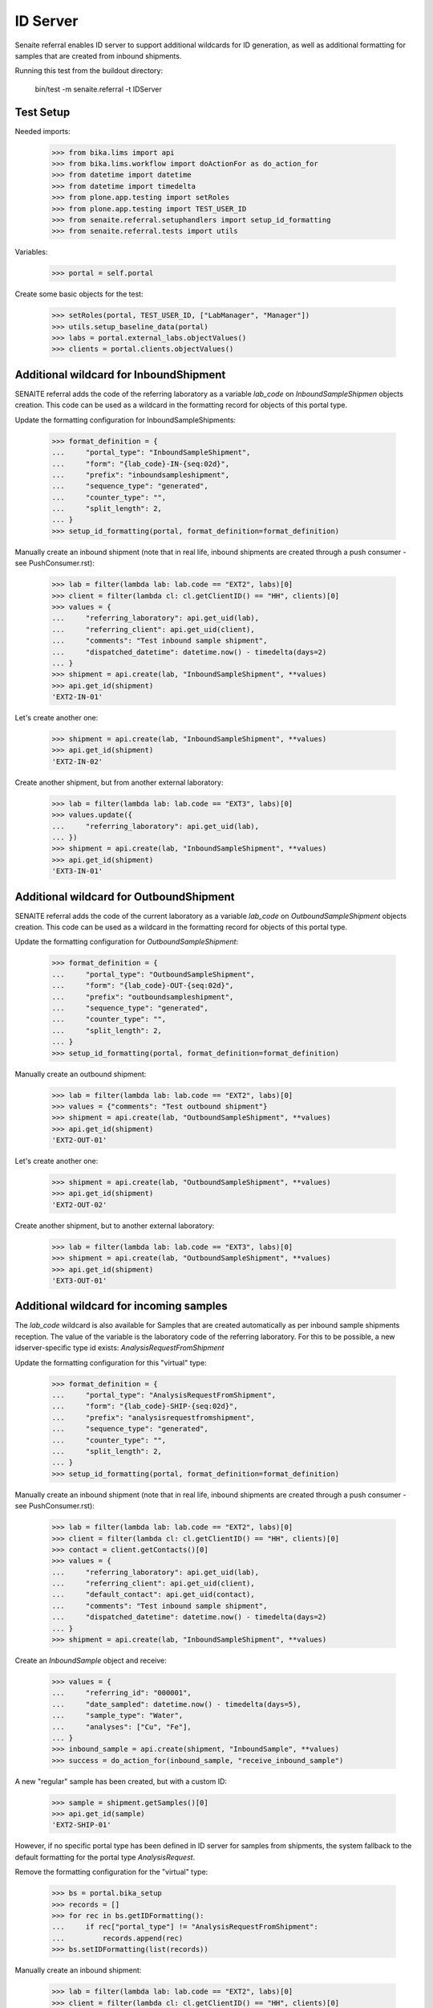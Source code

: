 ID Server
---------

Senaite referral enables ID server to support additional wildcards for ID
generation, as well as additional formatting for samples that are created from
inbound shipments.

Running this test from the buildout directory:

    bin/test -m senaite.referral -t IDServer

Test Setup
~~~~~~~~~~

Needed imports:

    >>> from bika.lims import api
    >>> from bika.lims.workflow import doActionFor as do_action_for
    >>> from datetime import datetime
    >>> from datetime import timedelta
    >>> from plone.app.testing import setRoles
    >>> from plone.app.testing import TEST_USER_ID
    >>> from senaite.referral.setuphandlers import setup_id_formatting
    >>> from senaite.referral.tests import utils

Variables:

    >>> portal = self.portal

Create some basic objects for the test:

    >>> setRoles(portal, TEST_USER_ID, ["LabManager", "Manager"])
    >>> utils.setup_baseline_data(portal)
    >>> labs = portal.external_labs.objectValues()
    >>> clients = portal.clients.objectValues()


Additional wildcard for InboundShipment
~~~~~~~~~~~~~~~~~~~~~~~~~~~~~~~~~~~~~~~

SENAITE referral adds the code of the referring laboratory as a variable
`lab_code` on `InboundSampleShipmen` objects creation. This code can be used as
a wildcard in the formatting record for objects of this portal type.

Update the formatting configuration for InboundSampleShipments:

    >>> format_definition = {
    ...     "portal_type": "InboundSampleShipment",
    ...     "form": "{lab_code}-IN-{seq:02d}",
    ...     "prefix": "inboundsampleshipment",
    ...     "sequence_type": "generated",
    ...     "counter_type": "",
    ...     "split_length": 2,
    ... }
    >>> setup_id_formatting(portal, format_definition=format_definition)

Manually create an inbound shipment (note that in real life, inbound
shipments are created through a push consumer - see PushConsumer.rst):

    >>> lab = filter(lambda lab: lab.code == "EXT2", labs)[0]
    >>> client = filter(lambda cl: cl.getClientID() == "HH", clients)[0]
    >>> values = {
    ...     "referring_laboratory": api.get_uid(lab),
    ...     "referring_client": api.get_uid(client),
    ...     "comments": "Test inbound sample shipment",
    ...     "dispatched_datetime": datetime.now() - timedelta(days=2)
    ... }
    >>> shipment = api.create(lab, "InboundSampleShipment", **values)
    >>> api.get_id(shipment)
    'EXT2-IN-01'

Let's create another one:

    >>> shipment = api.create(lab, "InboundSampleShipment", **values)
    >>> api.get_id(shipment)
    'EXT2-IN-02'

Create another shipment, but from another external laboratory:

    >>> lab = filter(lambda lab: lab.code == "EXT3", labs)[0]
    >>> values.update({
    ...     "referring_laboratory": api.get_uid(lab),
    ... })
    >>> shipment = api.create(lab, "InboundSampleShipment", **values)
    >>> api.get_id(shipment)
    'EXT3-IN-01'


Additional wildcard for OutboundShipment
~~~~~~~~~~~~~~~~~~~~~~~~~~~~~~~~~~~~~~~~

SENAITE referral adds the code of the current laboratory as a variable
`lab_code` on `OutboundSampleShipment` objects creation. This code can be used
as a wildcard in the formatting record for objects of this portal type.

Update the formatting configuration for `OutboundSampleShipment`:

    >>> format_definition = {
    ...     "portal_type": "OutboundSampleShipment",
    ...     "form": "{lab_code}-OUT-{seq:02d}",
    ...     "prefix": "outboundsampleshipment",
    ...     "sequence_type": "generated",
    ...     "counter_type": "",
    ...     "split_length": 2,
    ... }
    >>> setup_id_formatting(portal, format_definition=format_definition)

Manually create an outbound shipment:

    >>> lab = filter(lambda lab: lab.code == "EXT2", labs)[0]
    >>> values = {"comments": "Test outbound shipment"}
    >>> shipment = api.create(lab, "OutboundSampleShipment", **values)
    >>> api.get_id(shipment)
    'EXT2-OUT-01'

Let's create another one:

    >>> shipment = api.create(lab, "OutboundSampleShipment", **values)
    >>> api.get_id(shipment)
    'EXT2-OUT-02'

Create another shipment, but to another external laboratory:

    >>> lab = filter(lambda lab: lab.code == "EXT3", labs)[0]
    >>> shipment = api.create(lab, "OutboundSampleShipment", **values)
    >>> api.get_id(shipment)
    'EXT3-OUT-01'

Additional wildcard for incoming samples
~~~~~~~~~~~~~~~~~~~~~~~~~~~~~~~~~~~~~~~~

The `lab_code` wildcard is also available for Samples that are created
automatically as per inbound sample shipments reception. The value of the
variable is the laboratory code of the referring laboratory. For this to be
possible, a new idserver-specific type id exists: `AnalysisRequestFromShipment`

Update the formatting configuration for this "virtual" type:

    >>> format_definition = {
    ...     "portal_type": "AnalysisRequestFromShipment",
    ...     "form": "{lab_code}-SHIP-{seq:02d}",
    ...     "prefix": "analysisrequestfromshipment",
    ...     "sequence_type": "generated",
    ...     "counter_type": "",
    ...     "split_length": 2,
    ... }
    >>> setup_id_formatting(portal, format_definition=format_definition)

Manually create an inbound shipment (note that in real life, inbound
shipments are created through a push consumer - see PushConsumer.rst):

    >>> lab = filter(lambda lab: lab.code == "EXT2", labs)[0]
    >>> client = filter(lambda cl: cl.getClientID() == "HH", clients)[0]
    >>> contact = client.getContacts()[0]
    >>> values = {
    ...     "referring_laboratory": api.get_uid(lab),
    ...     "referring_client": api.get_uid(client),
    ...     "default_contact": api.get_uid(contact),
    ...     "comments": "Test inbound sample shipment",
    ...     "dispatched_datetime": datetime.now() - timedelta(days=2)
    ... }
    >>> shipment = api.create(lab, "InboundSampleShipment", **values)

Create an `InboundSample` object and receive:

    >>> values = {
    ...     "referring_id": "000001",
    ...     "date_sampled": datetime.now() - timedelta(days=5),
    ...     "sample_type": "Water",
    ...     "analyses": ["Cu", "Fe"],
    ... }
    >>> inbound_sample = api.create(shipment, "InboundSample", **values)
    >>> success = do_action_for(inbound_sample, "receive_inbound_sample")

A new "regular" sample has been created, but with a custom ID:

    >>> sample = shipment.getSamples()[0]
    >>> api.get_id(sample)
    'EXT2-SHIP-01'

However, if no specific portal type has been defined in ID server for samples
from shipments, the system fallback to the default formatting for the
portal type `AnalysisRequest`.

Remove the formatting configuration for the "virtual" type:

    >>> bs = portal.bika_setup
    >>> records = []
    >>> for rec in bs.getIDFormatting():
    ...     if rec["portal_type"] != "AnalysisRequestFromShipment":
    ...         records.append(rec)
    >>> bs.setIDFormatting(list(records))

Manually create an inbound shipment:

    >>> lab = filter(lambda lab: lab.code == "EXT2", labs)[0]
    >>> client = filter(lambda cl: cl.getClientID() == "HH", clients)[0]
    >>> contact = client.getContacts()[0]
    >>> values = {
    ...     "referring_laboratory": api.get_uid(lab),
    ...     "referring_client": api.get_uid(client),
    ...     "default_contact": api.get_uid(contact),
    ...     "comments": "Test inbound sample shipment 2",
    ...     "dispatched_datetime": datetime.now() - timedelta(days=2)
    ... }
    >>> shipment = api.create(lab, "InboundSampleShipment", **values)

Create an `InboundSample` object and receive:

    >>> values = {
    ...     "referring_id": "000002",
    ...     "date_sampled": datetime.now() - timedelta(days=5),
    ...     "sample_type": "Water",
    ...     "analyses": ["Cu", "Fe"],
    ... }
    >>> inbound_sample = api.create(shipment, "InboundSample", **values)
    >>> success = do_action_for(inbound_sample, "receive_inbound_sample")

A new "regular" sample has been created with no special ID:

    >>> sample = shipment.getSamples()[0]
    >>> api.get_id(sample)
    'W-0001'
